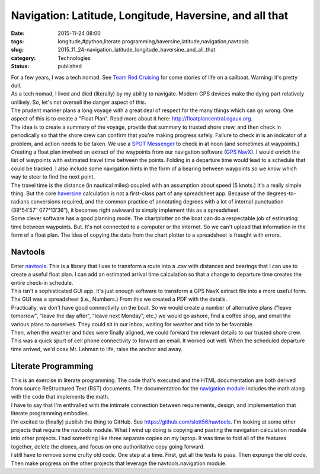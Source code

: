 Navigation: Latitude, Longitude, Haversine, and all that
========================================================

:date: 2015-11-24 08:00
:tags: longitude,#python,literate programming,haversine,latitude,navigation,navtools
:slug: 2015_11_24-navigation_latitude_longitude_haversine_and_all_that
:category: Technologies
:status: published

| For a few years, I was a tech nomad. See `Team Red
  Cruising <http://www.itmaybeahack.com/TeamRedCruising/>`__ for some
  stories of life on a sailboat. Warning: it's pretty dull.
| As a tech nomad, I lived and died (literally) by my ability to
  navigate. Modern GPS devices make the dying part relatively unlikely.
  So, let's not oversell the danger aspect of this.
| The prudent mariner plans a long voyage with a great deal of respect
  for the many things which can go wrong. One aspect of this is to
  create a "Float Plan". Read more about it
  here: `http://floatplancentral.cgaux.org <http://floatplancentral.cgaux.org/>`__.
| The idea is to create a summary of the voyage, provide that summary to
  trusted shore crew, and then check in periodically so that the shore
  crew can confirm that you're making progress safely. Failure to check
  in is an indicator of a problem, and action needs to be taken. We use
  a `SPOT Messenger <http://findmespot.com/en/>`__ to check in at noon
  (and sometimes at waypoints.)
| Creating a float plan involved an extract of the waypoints from our
  navigation software (`GPS NavX <http://www.gpsnavx.com/>`__). I would
  enrich the list of waypoints with estimated travel time between the
  points.  Folding in a departure time would lead to a schedule that
  could be tracked. I also include some navigation hints in the form of
  a bearing between waypoints so we know which way to steer to find the
  next point.
| The travel time is the distance (in  nautical miles) coupled with an
  assumption about speed (5 knots.) It's a really simple thing. But the
  core `haversine <https://en.wikipedia.org/wiki/Haversine_formula>`__
  calculation is not a first-class part of any spreadsheet app. Because
  of the degrees-to-radians conversions required, and the common
  practice of annotating degrees with a lot of internal punctuation
  (38°54ʹ57″ 077°13ʹ36″), it becomes right awkward to simply implement
  this as a spreadsheet.
| Some clever software has a good planning mode. The chartplotter on the
  boat can do a respectable job of estimating time between waypoints.
  But. It's not connected to a computer or the internet. So we can't
  upload that information in the form of a float plan. The idea of
  copying the data from the chart plotter to a spreadsheet is fraught
  with errors.

Navtools
--------

| Enter `navtools <https://github.com/slott56/navtools>`__. This is a
  library that I use to transform a route into a .csv with distances and
  bearings that I can use to create a useful float plan. I can add an
  estimated arrival time calculation so that a change to departure time
  creates the entire check-in schedule.
| This isn't a sophisticated GUI app. It's just enough software to
  transform a GPS NavX extract file into a more useful form. The GUI was
  a spreadsheet (i.e., Numbers.) From this we created a PDF with the
  details.
| Practically, we don't have good connectivity on the boat.  So we would
  create a number of alternative plans ("leave tomorrow", "leave the day
  after", "leave next Monday", etc.) we would go ashore, find a coffee
  shop, and email the various plans to ourselves. They could sit in our
  inbox, waiting for weather and tide to be favorable.
| Then, when the weather and tides were finally aligned, we could
  forward the relevant details to our trusted shore crew. This was a
  quick spurt of cell phone connectivity to forward an email. It worked
  out well. When the scheduled departure time arrived, we'd coax Mr.
  Lehman to life, raise the anchor and away.

Literate Programming
--------------------

| This is an exercise in literate programming. The code that's executed
  and the HTML documentation are both derived from source ReStructured
  Text (RST) documents. The documentation for the `navigation
  module <http://slott56.github.io/navtools/navigation.html>`__ includes
  the math along with the code that implements the math.
| I have to say that I'm enthralled with the intimate connection between
  requirements, design, and implementation that literate programming
  embodies.
| I'm excited to (finally) publish the thing to GitHub.
  See https://github.com/slott56/navtools.  I'm looking at some other
  projects that require the navtools module. What I wind up doing is
  copying and pasting the navigation calculation module into other
  projects. I had something like three separate copies on my laptop. It
  was time to fold all of the features together, delete the clones, and
  focus on one authoritative copy going forward.
| I still have to remove some crufty old code. One step at a time.
  First, get all the tests to pass. Then expunge the old code. Then make
  progress on the other projects that leverage the navtools.navigation
  module.






